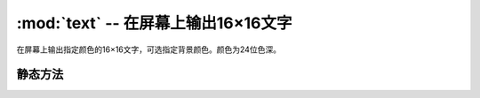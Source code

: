 :mod:`text` -- 在屏幕上输出16×16文字
======================================================

.. module:: text
   :synopsis: 在屏幕上输出16×16文字

在屏幕上输出指定颜色的16×16文字，可选指定背景颜色。颜色为24位色深。

静态方法
--------

.. function:: draw(str, x, y, textColor)

   在屏幕上输出文字，不绘制文字背景。参数依次为：待输出的字符串、横坐标、纵坐标、文字颜色。

.. function:: draw(str, x, y, textColor, bgColor)

   在屏幕上输出文字，绘制文字背景。参数依次为：待输出的字符串、横坐标、纵坐标、文字颜色、背景颜色。
